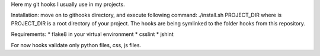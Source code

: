 Here my git hooks I usually use in my projects.

Installation: move on to githooks directory, and execute following command:
./install.sh PROJECT_DIR
where is PROJECT_DIR is a root directory of your project.
The hooks are being symlinked to the folder hooks from this repository.

Requirements:
* flake8 in your virtual environment
* csslint
* jshint
  
For now hooks validate only python files, css, js files.
